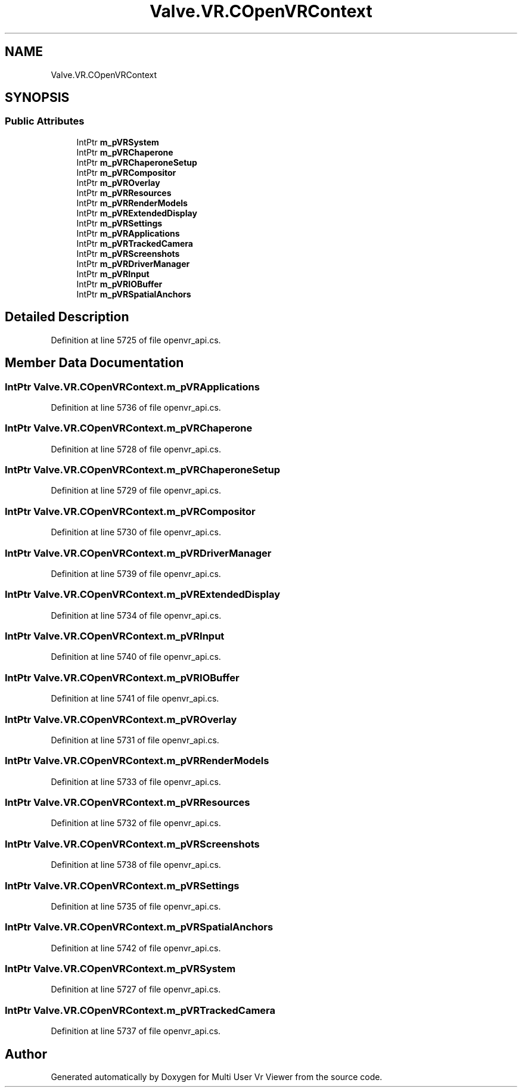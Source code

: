 .TH "Valve.VR.COpenVRContext" 3 "Sat Jul 20 2019" "Version https://github.com/Saurabhbagh/Multi-User-VR-Viewer--10th-July/" "Multi User Vr Viewer" \" -*- nroff -*-
.ad l
.nh
.SH NAME
Valve.VR.COpenVRContext
.SH SYNOPSIS
.br
.PP
.SS "Public Attributes"

.in +1c
.ti -1c
.RI "IntPtr \fBm_pVRSystem\fP"
.br
.ti -1c
.RI "IntPtr \fBm_pVRChaperone\fP"
.br
.ti -1c
.RI "IntPtr \fBm_pVRChaperoneSetup\fP"
.br
.ti -1c
.RI "IntPtr \fBm_pVRCompositor\fP"
.br
.ti -1c
.RI "IntPtr \fBm_pVROverlay\fP"
.br
.ti -1c
.RI "IntPtr \fBm_pVRResources\fP"
.br
.ti -1c
.RI "IntPtr \fBm_pVRRenderModels\fP"
.br
.ti -1c
.RI "IntPtr \fBm_pVRExtendedDisplay\fP"
.br
.ti -1c
.RI "IntPtr \fBm_pVRSettings\fP"
.br
.ti -1c
.RI "IntPtr \fBm_pVRApplications\fP"
.br
.ti -1c
.RI "IntPtr \fBm_pVRTrackedCamera\fP"
.br
.ti -1c
.RI "IntPtr \fBm_pVRScreenshots\fP"
.br
.ti -1c
.RI "IntPtr \fBm_pVRDriverManager\fP"
.br
.ti -1c
.RI "IntPtr \fBm_pVRInput\fP"
.br
.ti -1c
.RI "IntPtr \fBm_pVRIOBuffer\fP"
.br
.ti -1c
.RI "IntPtr \fBm_pVRSpatialAnchors\fP"
.br
.in -1c
.SH "Detailed Description"
.PP 
Definition at line 5725 of file openvr_api\&.cs\&.
.SH "Member Data Documentation"
.PP 
.SS "IntPtr Valve\&.VR\&.COpenVRContext\&.m_pVRApplications"

.PP
Definition at line 5736 of file openvr_api\&.cs\&.
.SS "IntPtr Valve\&.VR\&.COpenVRContext\&.m_pVRChaperone"

.PP
Definition at line 5728 of file openvr_api\&.cs\&.
.SS "IntPtr Valve\&.VR\&.COpenVRContext\&.m_pVRChaperoneSetup"

.PP
Definition at line 5729 of file openvr_api\&.cs\&.
.SS "IntPtr Valve\&.VR\&.COpenVRContext\&.m_pVRCompositor"

.PP
Definition at line 5730 of file openvr_api\&.cs\&.
.SS "IntPtr Valve\&.VR\&.COpenVRContext\&.m_pVRDriverManager"

.PP
Definition at line 5739 of file openvr_api\&.cs\&.
.SS "IntPtr Valve\&.VR\&.COpenVRContext\&.m_pVRExtendedDisplay"

.PP
Definition at line 5734 of file openvr_api\&.cs\&.
.SS "IntPtr Valve\&.VR\&.COpenVRContext\&.m_pVRInput"

.PP
Definition at line 5740 of file openvr_api\&.cs\&.
.SS "IntPtr Valve\&.VR\&.COpenVRContext\&.m_pVRIOBuffer"

.PP
Definition at line 5741 of file openvr_api\&.cs\&.
.SS "IntPtr Valve\&.VR\&.COpenVRContext\&.m_pVROverlay"

.PP
Definition at line 5731 of file openvr_api\&.cs\&.
.SS "IntPtr Valve\&.VR\&.COpenVRContext\&.m_pVRRenderModels"

.PP
Definition at line 5733 of file openvr_api\&.cs\&.
.SS "IntPtr Valve\&.VR\&.COpenVRContext\&.m_pVRResources"

.PP
Definition at line 5732 of file openvr_api\&.cs\&.
.SS "IntPtr Valve\&.VR\&.COpenVRContext\&.m_pVRScreenshots"

.PP
Definition at line 5738 of file openvr_api\&.cs\&.
.SS "IntPtr Valve\&.VR\&.COpenVRContext\&.m_pVRSettings"

.PP
Definition at line 5735 of file openvr_api\&.cs\&.
.SS "IntPtr Valve\&.VR\&.COpenVRContext\&.m_pVRSpatialAnchors"

.PP
Definition at line 5742 of file openvr_api\&.cs\&.
.SS "IntPtr Valve\&.VR\&.COpenVRContext\&.m_pVRSystem"

.PP
Definition at line 5727 of file openvr_api\&.cs\&.
.SS "IntPtr Valve\&.VR\&.COpenVRContext\&.m_pVRTrackedCamera"

.PP
Definition at line 5737 of file openvr_api\&.cs\&.

.SH "Author"
.PP 
Generated automatically by Doxygen for Multi User Vr Viewer from the source code\&.
